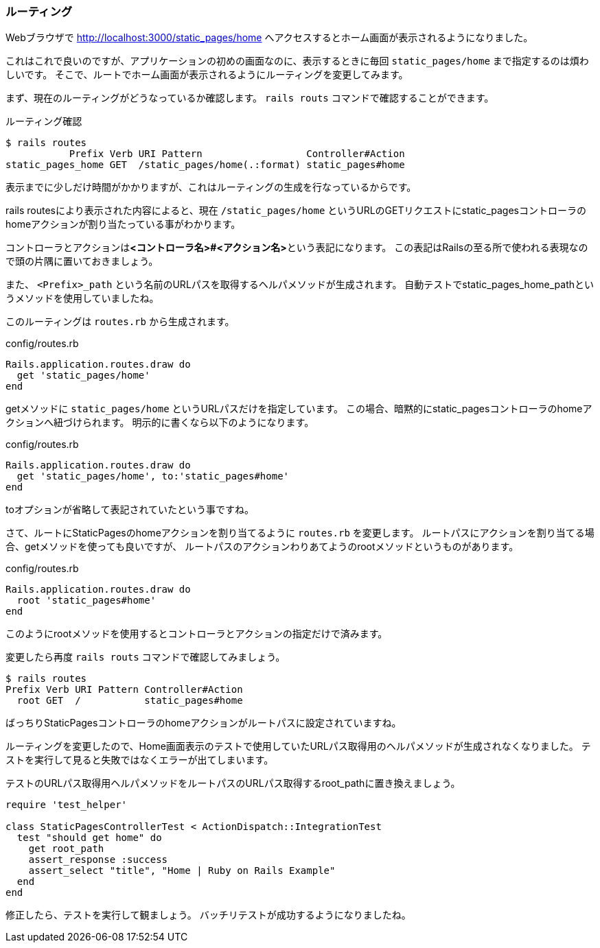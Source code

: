 [suppress='InvalidSymbol']
=== ルーティング

Webブラウザで
link:http://localhost:3000/static_pages/home[http://localhost:3000/static_pages/home]
へアクセスするとホーム画面が表示されるようになりました。

これはこれで良いのですが、アプリケーションの初めの画面なのに、表示するときに毎回 `static_pages/home` まで指定するのは煩わしいです。
そこで、ルートでホーム画面が表示されるようにルーティングを変更してみます。

まず、現在のルーティングがどうなっているか確認します。
`rails routs` コマンドで確認することができます。

[source, console]
.ルーティング確認
----
$ rails routes
           Prefix Verb URI Pattern                  Controller#Action
static_pages_home GET  /static_pages/home(.:format) static_pages#home

----

表示までに少しだけ時間がかかりますが、これはルーティングの生成を行なっているからです。

rails routesにより表示された内容によると、現在 `/static_pages/home` というURLのGETリクエストにstatic_pagesコントローラのhomeアクションが割り当たっている事がわかります。

コントローラとアクションは**<コントローラ名>#<アクション名>**という表記になります。
この表記はRailsの至る所で使われる表現なので頭の片隅に置いておきましょう。

また、 `<Prefix>_path` という名前のURLパスを取得するヘルパメソッドが生成されます。
自動テストでstatic_pages_home_pathというメソッドを使用していましたね。

このルーティングは `routes.rb` から生成されます。

[source, rb]
.config/routes.rb
----
Rails.application.routes.draw do
  get 'static_pages/home'
end
----

getメソッドに `static_pages/home` というURLパスだけを指定しています。
この場合、暗黙的にstatic_pagesコントローラのhomeアクションへ紐づけられます。
明示的に書くなら以下のようになります。

[source, rb]
.config/routes.rb
----
Rails.application.routes.draw do
  get 'static_pages/home', to:'static_pages#home'
end
----

toオプションが省略して表記されていたという事ですね。

さて、ルートにStaticPagesのhomeアクションを割り当てるように `routes.rb` を変更します。
ルートパスにアクションを割り当てる場合、getメソッドを使っても良いですが、
ルートパスのアクションわりあてようのrootメソッドというものがあります。

[source, rb]
.config/routes.rb
----
Rails.application.routes.draw do
  root 'static_pages#home'
end
----

このようにrootメソッドを使用するとコントローラとアクションの指定だけで済みます。

変更したら再度 `rails routs` コマンドで確認してみましょう。

[source, console]
----
$ rails routes
Prefix Verb URI Pattern Controller#Action
  root GET  /           static_pages#home
----

ばっちりStaticPagesコントローラのhomeアクションがルートパスに設定されていますね。


ルーティングを変更したので、Home画面表示のテストで使用していたURLパス取得用のヘルパメソッドが生成されなくなりました。
テストを実行して見ると失敗ではなくエラーが出てしまいます。

テストのURLパス取得用ヘルパメソッドをルートパスのURLパス取得するroot_pathに置き換えましょう。

[source, rb]
----
require 'test_helper'

class StaticPagesControllerTest < ActionDispatch::IntegrationTest
  test "should get home" do
    get root_path
    assert_response :success
    assert_select "title", "Home | Ruby on Rails Example"
  end
end
----

修正したら、テストを実行して観ましょう。
バッチリテストが成功するようになりましたね。
